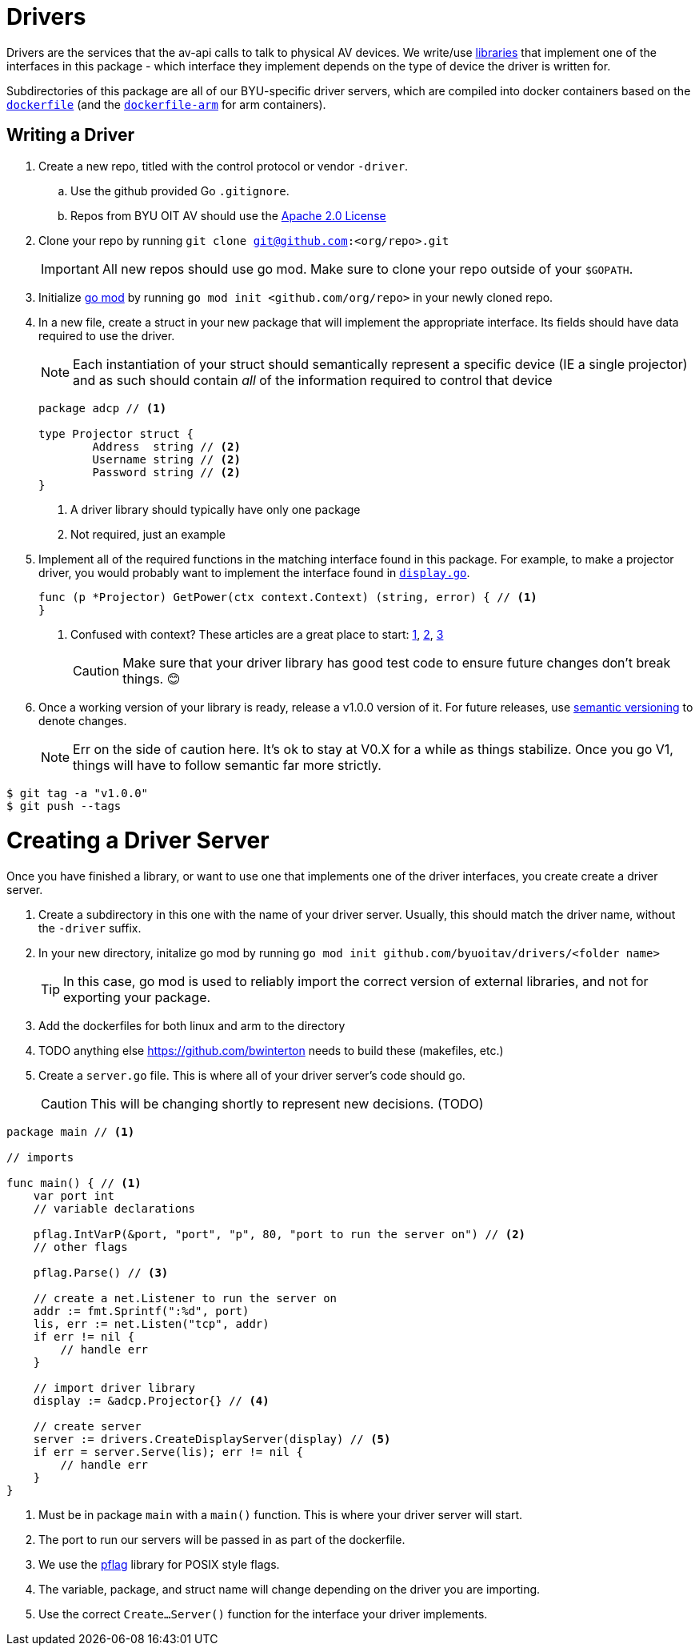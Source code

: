 = Drivers

Drivers are the services that the av-api calls to talk to physical AV devices.
We write/use https://github.com/byuoitav/nec-driver[libraries] that implement one of the interfaces in this package - which interface they implement depends on the type of device the driver is written for.

Subdirectories of this package are all of our BYU-specific driver servers, which are compiled into docker containers based on the link:nec/dockerfile[`dockerfile`] (and the link:nec/dockerfile-arm[`dockerfile-arm`] for arm containers).

== Writing a Driver
. Create a new repo, titled with the control protocol or vendor `-driver`.
.. Use the github provided Go `.gitignore`.
.. Repos from BYU OIT AV should use the https://www.apache.org/licenses/LICENSE-2.0[Apache 2.0 License]

. Clone your repo by running ``git clone git@github.com:<org/repo>.git``
+
IMPORTANT: All new repos should use go mod. Make sure to clone your repo outside of your `$GOPATH`.

. Initialize https://blog.golang.org/using-go-modules[go mod] by running `go mod init <github.com/org/repo>` in your newly cloned repo.

. In a new file, create a struct in your new package that will implement the appropriate interface. Its fields should have data required to use the driver.
+
NOTE: Each instantiation of your struct should semantically represent a specific device (IE a single projector) and as such should contain _all_ of the information required to control that device

+
[source,go]
----
package adcp // <1>

type Projector struct {
	Address  string // <2>
	Username string // <2>
	Password string // <2>
}
----
<1> A driver library should typically have only one package
<2> Not required, just an example

. Implement all of the required functions in the matching interface found in this package. For example, to make a projector driver, you would probably want to implement the interface found in link:display.go[`display.go`].
+
[source,go]
----
func (p *Projector) GetPower(ctx context.Context) (string, error) { // <1>
}
----
<1> Confused with context? These articles are a great place to start: https://blog.golang.org/context[1], https://dave.cheney.net/2017/08/20/context-isnt-for-cancellation[2], https://dave.cheney.net/2017/01/26/context-is-for-cancelation[3]
+
CAUTION: Make sure that your driver library has good test code to ensure future changes don't break things. 😊

. Once a working version of your library is ready, release a v1.0.0 version of it. For future releases, use https://semver.org/[semantic versioning] to denote changes.

+
NOTE: Err on the side of caution here. It's ok to stay at V0.X for a while as things stabilize. Once you go V1, things will have to follow semantic far more strictly.

[source,bash]
----
$ git tag -a "v1.0.0"
$ git push --tags
----

= Creating a Driver Server

Once you have finished a library, or want to use one that implements one of the driver interfaces, you create create a driver server.

. Create a subdirectory in this one with the name of your driver server. Usually, this should match the driver name, without the `-driver` suffix.

. In your new directory, initalize go mod by running `go mod init github.com/byuoitav/drivers/<folder name>`
+
TIP: In this case, go mod is used to reliably import the correct version of external libraries, and not for exporting your package.

. Add the dockerfiles for both linux and arm to the directory

. TODO anything else https://github.com/bwinterton needs to build these (makefiles, etc.)

. Create a `server.go` file. This is where all of your driver server's code should go.
+
CAUTION: This will be changing shortly to represent new decisions. (TODO)

[source,go]
----
package main // <1>

// imports

func main() { // <1>
    var port int
    // variable declarations

    pflag.IntVarP(&port, "port", "p", 80, "port to run the server on") // <2>
    // other flags

    pflag.Parse() // <3>

    // create a net.Listener to run the server on
    addr := fmt.Sprintf(":%d", port)
    lis, err := net.Listen("tcp", addr)
    if err != nil {
        // handle err
    }

    // import driver library
    display := &adcp.Projector{} // <4>

    // create server
    server := drivers.CreateDisplayServer(display) // <5>
    if err = server.Serve(lis); err != nil {
        // handle err
    }
}
----
<1> Must be in package `main` with a `main()` function. This is where your driver server will start.
<2> The port to run our servers will be passed in as part of the dockerfile.
<3> We use the https://github.com/spf13/pflag[pflag] library for POSIX style flags.
<4> The variable, package, and struct name will change depending on the driver you are importing.
<5> Use the correct `Create...Server()` function for the interface your driver implements.
